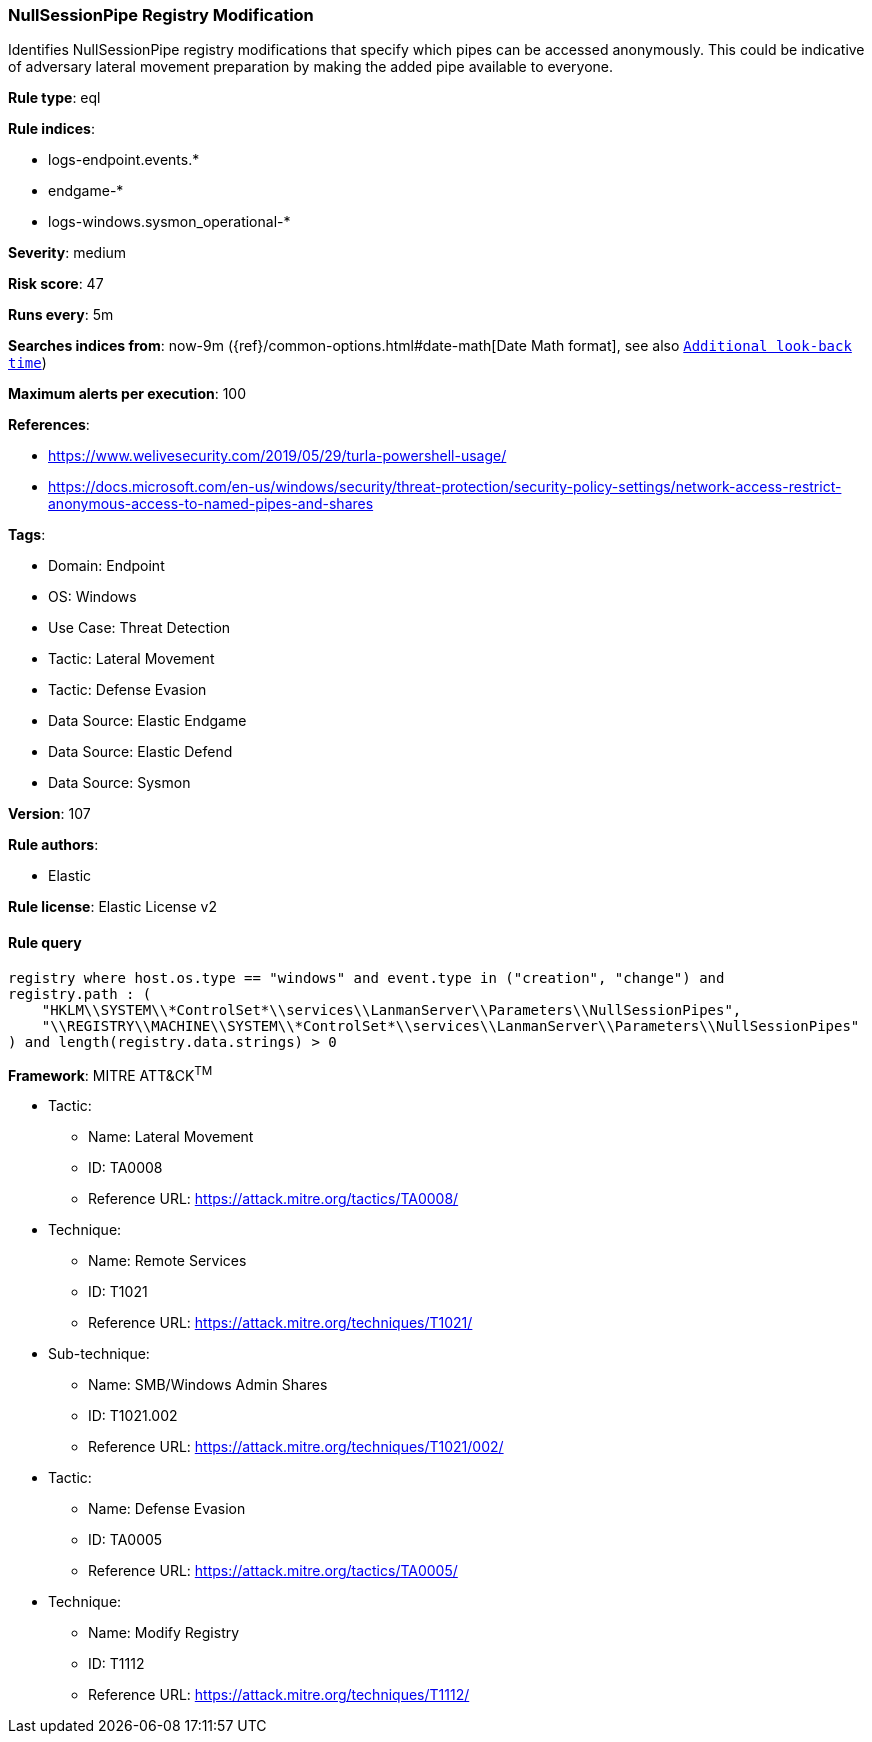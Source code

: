 [[nullsessionpipe-registry-modification]]
=== NullSessionPipe Registry Modification

Identifies NullSessionPipe registry modifications that specify which pipes can be accessed anonymously. This could be indicative of adversary lateral movement preparation by making the added pipe available to everyone.

*Rule type*: eql

*Rule indices*: 

* logs-endpoint.events.*
* endgame-*
* logs-windows.sysmon_operational-*

*Severity*: medium

*Risk score*: 47

*Runs every*: 5m

*Searches indices from*: now-9m ({ref}/common-options.html#date-math[Date Math format], see also <<rule-schedule, `Additional look-back time`>>)

*Maximum alerts per execution*: 100

*References*: 

* https://www.welivesecurity.com/2019/05/29/turla-powershell-usage/
* https://docs.microsoft.com/en-us/windows/security/threat-protection/security-policy-settings/network-access-restrict-anonymous-access-to-named-pipes-and-shares

*Tags*: 

* Domain: Endpoint
* OS: Windows
* Use Case: Threat Detection
* Tactic: Lateral Movement
* Tactic: Defense Evasion
* Data Source: Elastic Endgame
* Data Source: Elastic Defend
* Data Source: Sysmon

*Version*: 107

*Rule authors*: 

* Elastic

*Rule license*: Elastic License v2


==== Rule query


[source, js]
----------------------------------
registry where host.os.type == "windows" and event.type in ("creation", "change") and
registry.path : (
    "HKLM\\SYSTEM\\*ControlSet*\\services\\LanmanServer\\Parameters\\NullSessionPipes",
    "\\REGISTRY\\MACHINE\\SYSTEM\\*ControlSet*\\services\\LanmanServer\\Parameters\\NullSessionPipes"
) and length(registry.data.strings) > 0

----------------------------------

*Framework*: MITRE ATT&CK^TM^

* Tactic:
** Name: Lateral Movement
** ID: TA0008
** Reference URL: https://attack.mitre.org/tactics/TA0008/
* Technique:
** Name: Remote Services
** ID: T1021
** Reference URL: https://attack.mitre.org/techniques/T1021/
* Sub-technique:
** Name: SMB/Windows Admin Shares
** ID: T1021.002
** Reference URL: https://attack.mitre.org/techniques/T1021/002/
* Tactic:
** Name: Defense Evasion
** ID: TA0005
** Reference URL: https://attack.mitre.org/tactics/TA0005/
* Technique:
** Name: Modify Registry
** ID: T1112
** Reference URL: https://attack.mitre.org/techniques/T1112/
